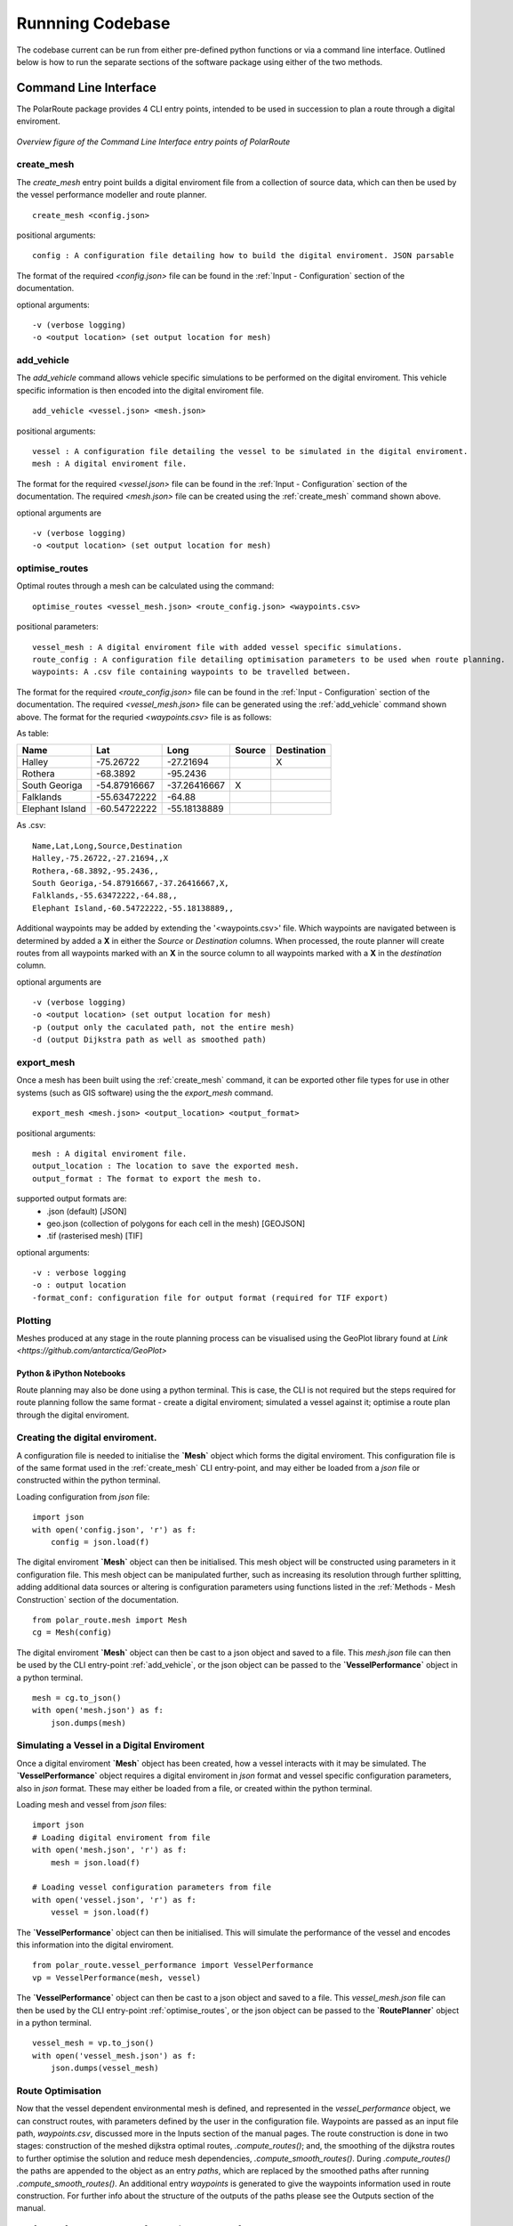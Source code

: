**********************
Runnning Codebase
**********************

The codebase current can be run from either pre-defined python functions or via a command line interface. Outlined below is how to run the separate sections of the software package using either of the two methods.

###############################
Command Line Interface
###############################

The PolarRoute package provides 4 CLI entry points, intended to be used in succession to plan a route through a digital enviroment.

.. figure:: ./Figures/PolarRoute_CLI.png
   :align: center
   :width: 700

   *Overview figure of the Command Line Interface entry points of PolarRoute*

^^^^^^^^^^^^^^^^^^
create_mesh
^^^^^^^^^^^^^^^^^^
The *create_mesh* entry point builds a digital enviroment file from a collection of source data, which can then be used 
by the vessel performance modeller and route planner. 

::

    create_mesh <config.json>

positional arguments:

::

    config : A configuration file detailing how to build the digital enviroment. JSON parsable

The format of the required *<config.json>* file can be found in the :ref:`Input - Configuration` section of the documentation.

optional arguments:

::

    -v (verbose logging)
    -o <output location> (set output location for mesh)

^^^^^^^^^^^^^^^^^^^^^^^^^^^^^^^^^^
add_vehicle
^^^^^^^^^^^^^^^^^^^^^^^^^^^^^^^^^^
The *add_vehicle* command allows vehicle specific simulations to be performed on the digital enviroment. This vehicle specific 
information is then encoded into the digital enviroment file.

::

    add_vehicle <vessel.json> <mesh.json>

positional arguments:

::

    vessel : A configuration file detailing the vessel to be simulated in the digital enviroment.
    mesh : A digital enviroment file.

The format for the required *<vessel.json>* file can be found in the :ref:`Input - Configuration` section of the documentation.
The required *<mesh.json>* file can be created using the :ref:`create_mesh` command shown above.

optional arguments are

::

    -v (verbose logging)
    -o <output location> (set output location for mesh)

^^^^^^^^^^^^^^^^^^
optimise_routes
^^^^^^^^^^^^^^^^^^
Optimal routes through a mesh can be calculated using the command:

::

    optimise_routes <vessel_mesh.json> <route_config.json> <waypoints.csv>

positional parameters:

::

    vessel_mesh : A digital enviroment file with added vessel specific simulations.
    route_config : A configuration file detailing optimisation parameters to be used when route planning.
    waypoints: A .csv file containing waypoints to be travelled between.


The format for the required *<route_config.json>* file can be found in the :ref:`Input - Configuration` section of the documentation.
The required *<vessel_mesh.json>* file can be generated using the :ref:`add_vehicle` command shown above.
The format for the requried *<waypoints.csv>* file is as follows:

As table:

+------------------+---------------+---------------+---------+---------------+
| Name             | Lat           | Long          | Source  | Destination   |
+==================+===============+===============+=========+===============+
| Halley           | -75.26722     | -27.21694     |         | X             |
+------------------+---------------+---------------+---------+---------------+
| Rothera          | -68.3892      | -95.2436      |         |               |
+------------------+---------------+---------------+---------+---------------+
| South Georiga    | -54.87916667  | -37.26416667  | X       |               |
+------------------+---------------+---------------+---------+---------------+
| Falklands        | -55.63472222  | -64.88        |         |               |
+------------------+---------------+---------------+---------+---------------+
| Elephant Island  | -60.54722222  | -55.18138889  |         |               |
+------------------+---------------+---------------+---------+---------------+


As .csv:

::

    Name,Lat,Long,Source,Destination
    Halley,-75.26722,-27.21694,,X
    Rothera,-68.3892,-95.2436,,
    South Georiga,-54.87916667,-37.26416667,X,
    Falklands,-55.63472222,-64.88,,
    Elephant Island,-60.54722222,-55.18138889,,

Additional waypoints may be added by extending the '<waypoints.csv>' file. Which waypoints are navigated between is determined by 
added a **X** in either the *Source* or *Destination* columns. When processed, the route planner will create routes from all 
waypoints marked with an **X** in the source column to all waypoints marked with a **X** in the *destination* column. 

optional arguments are

::

    -v (verbose logging)
    -o <output location> (set output location for mesh)
    -p (output only the caculated path, not the entire mesh)
    -d (output Dijkstra path as well as smoothed path)


^^^^^^^^^^^^^^^^^^
export_mesh
^^^^^^^^^^^^^^^^^^
Once a mesh has been built using the :ref:`create_mesh` command, it can be exported other file types for 
use in other systems (such as GIS software) using the the *export_mesh* command.

::

    export_mesh <mesh.json> <output_location> <output_format> 

positional arguments:

::

    mesh : A digital enviroment file.
    output_location : The location to save the exported mesh.
    output_format : The format to export the mesh to.


supported output formats are:
  * .json (default) [JSON]
  * geo.json (collection of polygons for each cell in the mesh) [GEOJSON]
  * .tif (rasterised mesh) [TIF]

optional arguments:

::

    -v : verbose logging
    -o : output location
    -format_conf: configuration file for output format (required for TIF export)


^^^^^^^^^^^^^^^^^^
Plotting
^^^^^^^^^^^^^^^^^^
Meshes produced at any stage in the route planning process can be visualised using the GeoPlot library found at `Link <https://github.com/antarctica/GeoPlot>` 



Python & iPython Notebooks
###############################

Route planning may also be done using a python terminal. This is case, the CLI is not required but the steps required for route planning 
follow the same format - create a digital enviroment; simulated a vessel against it; optimise a route plan through the digital enviroment.
 

^^^^^^^^^^^^^^^^^^^^^^^^^^^^^^^^^^^
Creating the digital enviroment.
^^^^^^^^^^^^^^^^^^^^^^^^^^^^^^^^^^^

A configuration file is needed to initialise the **`Mesh`** object which forms the digital enviroment. This configuration file 
is of the same format used in the :ref:`create_mesh` CLI entry-point, and may either be loaded from a *json* file or constructed 
within the python terminal.

Loading configuration from *json* file:
::

    import json
    with open('config.json', 'r') as f:
        config = json.load(f)    


The digital enviroment **`Mesh`** object can then be initialised. This mesh object will be constructed using parameters in it 
configuration file. This mesh object can be manipulated further, such as increasing its resolution through further 
splitting, adding additional data sources or altering is configuration parameters using functions listed in 
the :ref:`Methods - Mesh Construction` section of the documentation.
::

   from polar_route.mesh import Mesh
   cg = Mesh(config)
   
The digital enviroment **`Mesh`** object can then be cast to a json object and saved to a file. This *mesh.json* file can then 
be used by the CLI entry-point :ref:`add_vehicle`, or the json object can be passed to the **`VesselPerformance`** object in a python 
terminal.
::

    mesh = cg.to_json()
    with open('mesh.json') as f:
        json.dumps(mesh)


^^^^^^^^^^^^^^^^^^^^^^^^^^^^^^^^^^^^^^^^^^^^^
Simulating a Vessel in a Digital Enviroment
^^^^^^^^^^^^^^^^^^^^^^^^^^^^^^^^^^^^^^^^^^^^^

Once a digital enviroment **`Mesh`** object has been created, how a vessel interacts with it may be simulated. The **`VesselPerformance`** 
object requires a digital enviroment in *json* format and vessel specific configuration parameters, also in *json* format. These may either 
be loaded from a file, or created within the python terminal.

Loading mesh and vessel from *json* files:
::

    import json
    # Loading digital enviroment from file
    with open('mesh.json', 'r') as f:
        mesh = json.load(f)  

    # Loading vessel configuration parameters from file
    with open('vessel.json', 'r') as f:
        vessel = json.load(f) 

The **`VesselPerformance`** object can then be initialised. This will simulate the performance of the vessel and encodes this information 
into the digital enviroment.
::

   from polar_route.vessel_performance import VesselPerformance
   vp = VesselPerformance(mesh, vessel)

The **`VesselPerformance`** object can then be cast to a json object and saved to a file. This *vessel_mesh.json* file can then 
be used by the CLI entry-point :ref:`optimise_routes`, or the json object can be passed to the **`RoutePlanner`** object in a python 
terminal.
::

    vessel_mesh = vp.to_json()
    with open('vessel_mesh.json') as f:
        json.dumps(vessel_mesh)

^^^^^^^^^^^^^^^^^^^^^^^^^^^
Route Optimisation
^^^^^^^^^^^^^^^^^^^^^^^^^^^
Now that the vessel dependent environmental mesh is defined, and represented in the `vessel_performance` object, we can 
construct routes, with parameters defined by the user in the configuration file. Waypoints are passed as an input 
file path, `waypoints.csv`, discussed more in the Inputs section of the manual pages.  The route construction is done 
in two stages: construction of the meshed dijkstra optimal routes, `.compute_routes()`; and, the smoothing of the 
dijkstra routes to further optimise the solution and reduce mesh dependencies, `.compute_smooth_routes()`. 
During `.compute_routes()` the paths are appended to the object as an entry `paths`, which are replaced by the 
smoothed paths after running `.compute_smooth_routes()`. An additional entry `waypoints` is generated to give the 
waypoints information used in route construction. For further info about the structure of the outputs of the 
paths please see the Outputs section of the manual.

::

    from polar_route.route_planner import RoutePlanner
    rp = RoutePlanner(vessel_mesh, route_config , waypoints)
    rp.compute_routes()
    rp.compute_smoothed_routes()
    info = rp.to_json()



